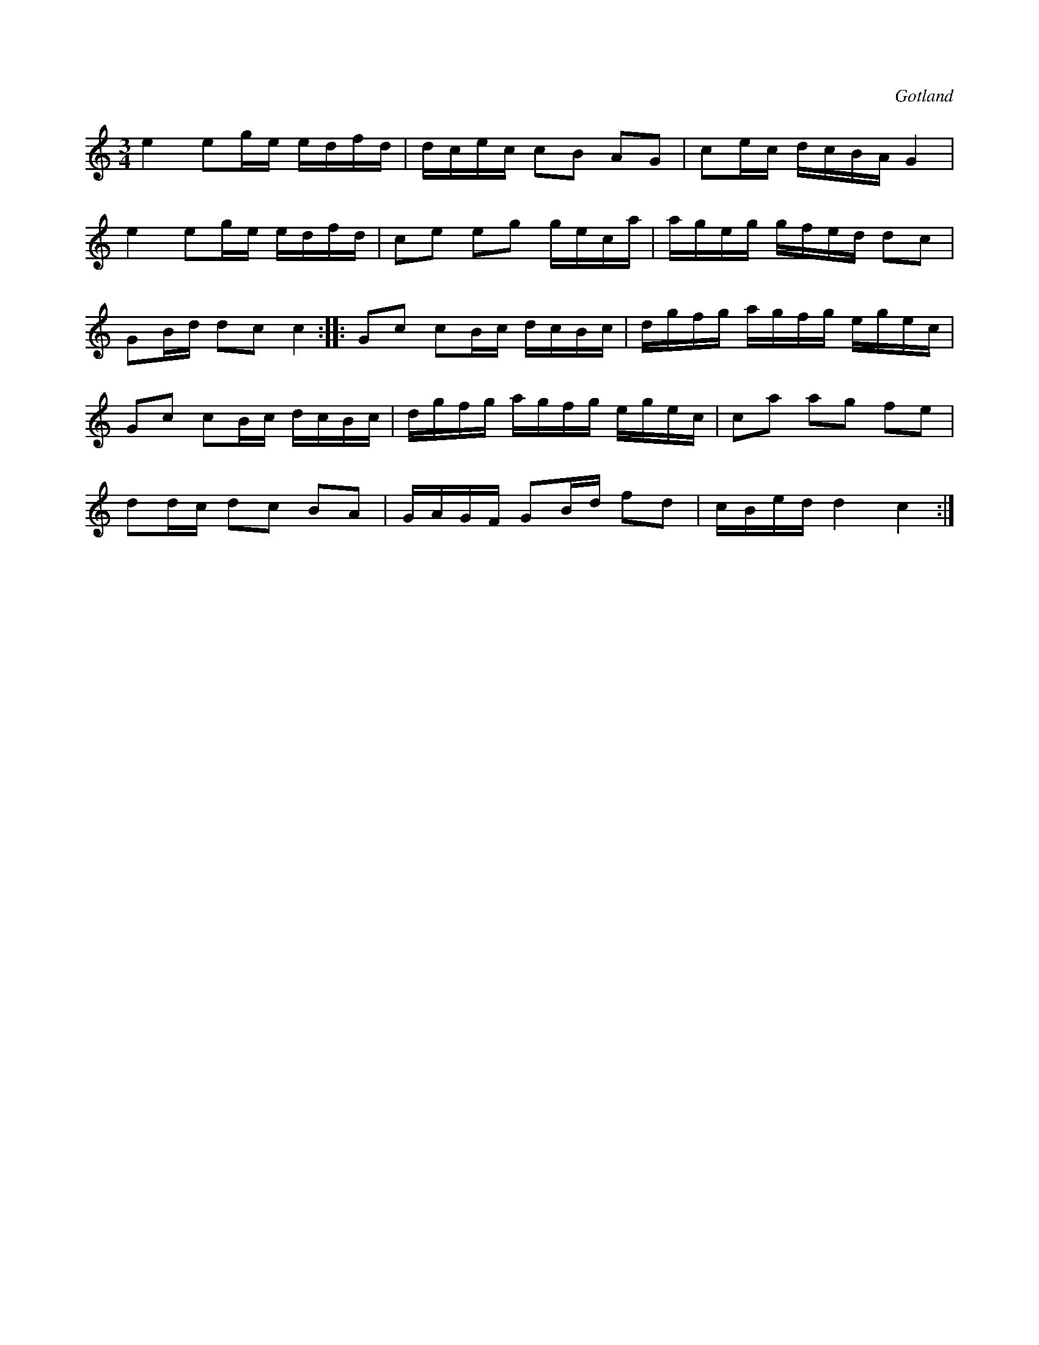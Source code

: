 X:237
Z:Clara Andermo 2008-01-26: bisering
T:
R:polska
S:Från Gotlands fornsal.
O:Gotland
M:3/4
L:1/16
K:C
e4 e2ge edfd|dcec c2B2 A2G2|c2ec dcBA G4|
e4 e2ge edfd|c2e2 e2g2 geca|ageg gfed d2c2|
G2Bd d2c2 c4::G2c2 c2Bc dcBc|dgfg agfg egec|
G2c2 c2Bc dcBc|dgfg agfg egec|c2a2 a2g2 f2e2|
d2dc d2c2 B2A2|GAGF G2Bd f2d2|cBed d4 c4:|

